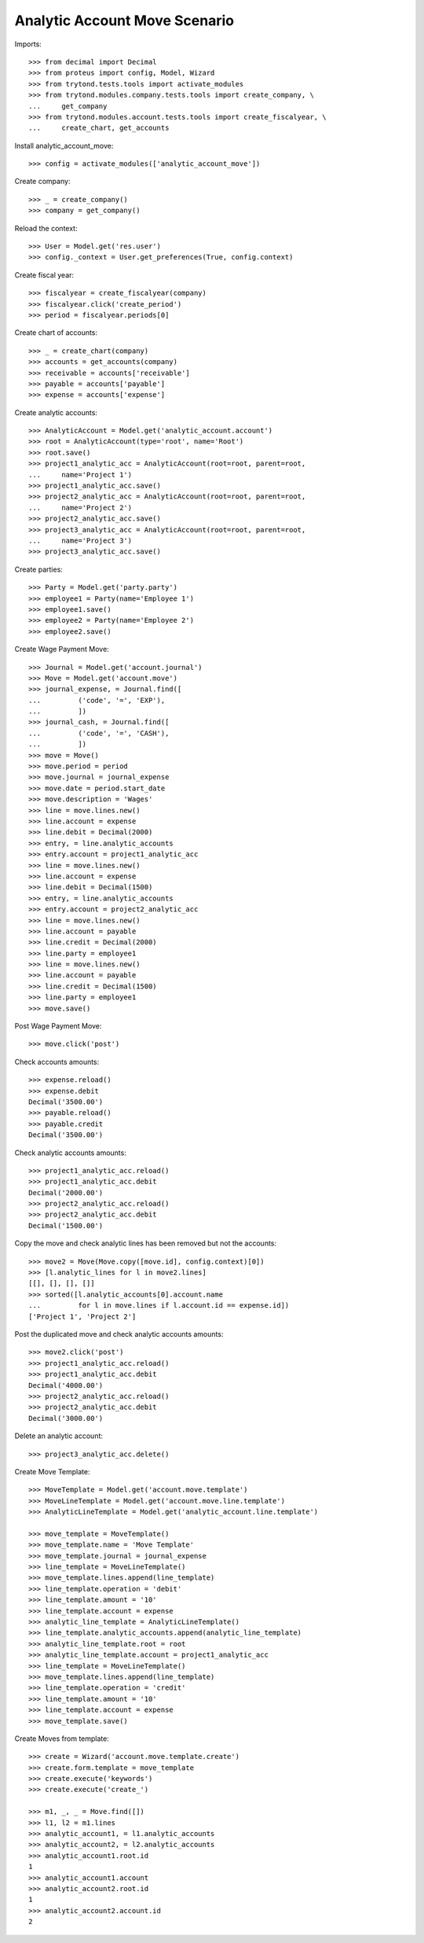 ==============================
Analytic Account Move Scenario
==============================

Imports::

    >>> from decimal import Decimal
    >>> from proteus import config, Model, Wizard
    >>> from trytond.tests.tools import activate_modules
    >>> from trytond.modules.company.tests.tools import create_company, \
    ...     get_company
    >>> from trytond.modules.account.tests.tools import create_fiscalyear, \
    ...     create_chart, get_accounts

Install analytic_account_move::

    >>> config = activate_modules(['analytic_account_move'])

Create company::

    >>> _ = create_company()
    >>> company = get_company()

Reload the context::

    >>> User = Model.get('res.user')
    >>> config._context = User.get_preferences(True, config.context)

Create fiscal year::

    >>> fiscalyear = create_fiscalyear(company)
    >>> fiscalyear.click('create_period')
    >>> period = fiscalyear.periods[0]

Create chart of accounts::

    >>> _ = create_chart(company)
    >>> accounts = get_accounts(company)
    >>> receivable = accounts['receivable']
    >>> payable = accounts['payable']
    >>> expense = accounts['expense']

Create analytic accounts::

    >>> AnalyticAccount = Model.get('analytic_account.account')
    >>> root = AnalyticAccount(type='root', name='Root')
    >>> root.save()
    >>> project1_analytic_acc = AnalyticAccount(root=root, parent=root,
    ...     name='Project 1')
    >>> project1_analytic_acc.save()
    >>> project2_analytic_acc = AnalyticAccount(root=root, parent=root,
    ...     name='Project 2')
    >>> project2_analytic_acc.save()
    >>> project3_analytic_acc = AnalyticAccount(root=root, parent=root,
    ...     name='Project 3')
    >>> project3_analytic_acc.save()

Create parties::

    >>> Party = Model.get('party.party')
    >>> employee1 = Party(name='Employee 1')
    >>> employee1.save()
    >>> employee2 = Party(name='Employee 2')
    >>> employee2.save()

Create Wage Payment Move::

    >>> Journal = Model.get('account.journal')
    >>> Move = Model.get('account.move')
    >>> journal_expense, = Journal.find([
    ...         ('code', '=', 'EXP'),
    ...         ])
    >>> journal_cash, = Journal.find([
    ...         ('code', '=', 'CASH'),
    ...         ])
    >>> move = Move()
    >>> move.period = period
    >>> move.journal = journal_expense
    >>> move.date = period.start_date
    >>> move.description = 'Wages'
    >>> line = move.lines.new()
    >>> line.account = expense
    >>> line.debit = Decimal(2000)
    >>> entry, = line.analytic_accounts
    >>> entry.account = project1_analytic_acc
    >>> line = move.lines.new()
    >>> line.account = expense
    >>> line.debit = Decimal(1500)
    >>> entry, = line.analytic_accounts
    >>> entry.account = project2_analytic_acc
    >>> line = move.lines.new()
    >>> line.account = payable
    >>> line.credit = Decimal(2000)
    >>> line.party = employee1
    >>> line = move.lines.new()
    >>> line.account = payable
    >>> line.credit = Decimal(1500)
    >>> line.party = employee1
    >>> move.save()

Post Wage Payment Move::

    >>> move.click('post')

Check accounts amounts::

    >>> expense.reload()
    >>> expense.debit
    Decimal('3500.00')
    >>> payable.reload()
    >>> payable.credit
    Decimal('3500.00')

Check analytic accounts amounts::

    >>> project1_analytic_acc.reload()
    >>> project1_analytic_acc.debit
    Decimal('2000.00')
    >>> project2_analytic_acc.reload()
    >>> project2_analytic_acc.debit
    Decimal('1500.00')

Copy the move and check analytic lines has been removed but not the accounts::

    >>> move2 = Move(Move.copy([move.id], config.context)[0])
    >>> [l.analytic_lines for l in move2.lines]
    [[], [], [], []]
    >>> sorted([l.analytic_accounts[0].account.name
    ...         for l in move.lines if l.account.id == expense.id])
    ['Project 1', 'Project 2']

Post the duplicated move and check analytic accounts amounts::

    >>> move2.click('post')
    >>> project1_analytic_acc.reload()
    >>> project1_analytic_acc.debit
    Decimal('4000.00')
    >>> project2_analytic_acc.reload()
    >>> project2_analytic_acc.debit
    Decimal('3000.00')

Delete an analytic account::

    >>> project3_analytic_acc.delete()

Create Move Template::

    >>> MoveTemplate = Model.get('account.move.template')
    >>> MoveLineTemplate = Model.get('account.move.line.template')
    >>> AnalyticLineTemplate = Model.get('analytic_account.line.template')

    >>> move_template = MoveTemplate()
    >>> move_template.name = 'Move Template'
    >>> move_template.journal = journal_expense
    >>> line_template = MoveLineTemplate()
    >>> move_template.lines.append(line_template)
    >>> line_template.operation = 'debit'
    >>> line_template.amount = '10'
    >>> line_template.account = expense
    >>> analytic_line_template = AnalyticLineTemplate()
    >>> line_template.analytic_accounts.append(analytic_line_template)
    >>> analytic_line_template.root = root
    >>> analytic_line_template.account = project1_analytic_acc
    >>> line_template = MoveLineTemplate()
    >>> move_template.lines.append(line_template)
    >>> line_template.operation = 'credit'
    >>> line_template.amount = '10'
    >>> line_template.account = expense
    >>> move_template.save()

Create Moves from template::

    >>> create = Wizard('account.move.template.create')
    >>> create.form.template = move_template
    >>> create.execute('keywords')
    >>> create.execute('create_')

    >>> m1, _, _ = Move.find([])
    >>> l1, l2 = m1.lines
    >>> analytic_account1, = l1.analytic_accounts
    >>> analytic_account2, = l2.analytic_accounts
    >>> analytic_account1.root.id
    1
    >>> analytic_account1.account
    >>> analytic_account2.root.id
    1
    >>> analytic_account2.account.id
    2
